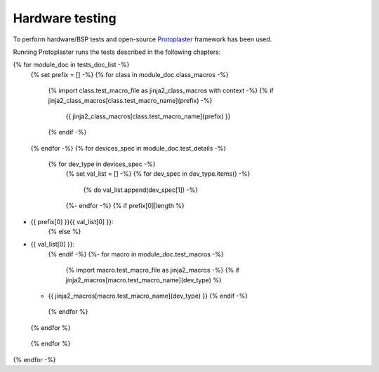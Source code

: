 Hardware testing
================

To perform hardware/BSP tests and open-source `Protoplaster <https://github.com/antmicro/protoplaster>`_  framework has been used.

Running Protoplaster runs the tests described in the following chapters:

{% for module_doc in tests_doc_list -%}
 {% set prefix = [] -%}
 {% for class in module_doc.class_macros -%}
  {% import class.test_macro_file as jinja2_class_macros with context -%}
  {% if jinja2_class_macros[class.test_macro_name](prefix) -%}
   {{ jinja2_class_macros[class.test_macro_name](prefix) }}
  {% endif -%}
 {% endfor -%}
 {% for devices_spec in module_doc.test_details -%}
  {% for dev_type in devices_spec -%}
   {% set val_list = [] -%}
   {% for dev_spec in dev_type.items() -%}
    {% do val_list.append(dev_spec[1]) -%}
   {%- endfor -%}
   {% if prefix[0]|length %}
* {{ prefix[0] }}{{ val_list[0] }}:
   {% else %}
* {{ val_list[0] }}:
   {% endif -%}
   {%- for macro in module_doc.test_macros -%}
    {% import macro.test_macro_file as jinja2_macros -%}
    {% if jinja2_macros[macro.test_macro_name](dev_type) %}
  * {{ jinja2_macros[macro.test_macro_name](dev_type) }}
    {% endif -%}
   {% endfor %}
  {% endfor %}
 {% endfor %}
{% endfor -%}
